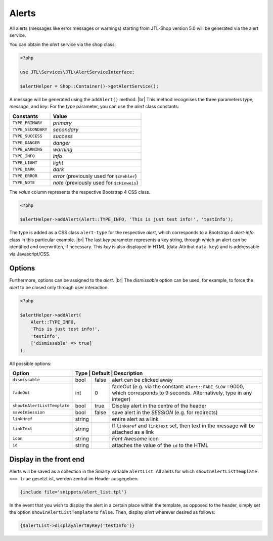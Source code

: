 Alerts
======

.. |br| raw:: html

   <br />

All alerts (messages like error messages or warnings) starting from JTL-Shop version 5.0 will be generated via the alert service.

You can obtain the *alert* service via the shop class:

.. code-block:: php

    <?php

    use JTL\Services\JTL\AlertServiceInterface;

    $alertHelper = Shop::Container()->getAlertService();

A message will be generated using the ``addAlert()`` method. |br|
This method recognises the three parameters *type*, *message*, and *key*. For the *type* parameter, you can use the *alert* class
constants:

+--------------------+--------------------------------------------+
| Constants          | Value                                      |
+====================+============================================+
| ``TYPE_PRIMARY``   | *primary*                                  |
+--------------------+--------------------------------------------+
| ``TYPE_SECONDARY`` | *secondary*                                |
+--------------------+--------------------------------------------+
| ``TYPE_SUCCESS``   | *success*                                  |
+--------------------+--------------------------------------------+
| ``TYPE_DANGER``    | *danger*                                   |
+--------------------+--------------------------------------------+
| ``TYPE_WARNING``   | *warning*                                  |
+--------------------+--------------------------------------------+
| ``TYPE_INFO``      | *info*                                     |
+--------------------+--------------------------------------------+
| ``TYPE_LIGHT``     | *light*                                    |
+--------------------+--------------------------------------------+
| ``TYPE_DARK``      | *dark*                                     |
+--------------------+--------------------------------------------+
| ``TYPE_ERROR``     | *error* (previously used for ``$cFehler``) |
+--------------------+--------------------------------------------+
| ``TYPE_NOTE``      | *note* (previously used for ``$cHinweis``) |
+--------------------+--------------------------------------------+

The *value* column represents the respective Bootstrap 4 CSS class.

.. code-block:: php

    <?php

    $alertHelper->addAlert(Alert::TYPE_INFO, 'This is just test info!', 'testInfo');

The type is added as a CSS class ``alert-type`` for the respective *alert*, which corresponds to a
Bootstrap 4 *alert-info* class in this particular example. |br|
The last *key* parameter represents a key string, through which an alert can be identified and overwritten, if
necessary. This *key* is also displayed in HTML (data-Attribut ``data-key``) and is addressable via
Javascript/CSS.

Options
-------

Furthermore, options can be assigned to the *alert*. |br|
The *dismissable* option can be used, for example, to force the *alert* to be closed only through user interaction.

.. code-block:: php

    <?php

    $alertHelper->addAlert(
        Alert::TYPE_INFO,
        'This is just test info!',
        'testInfo',
        ['dismissable' => true]
    );

All possible options:

+-----------------------------+--------+---------+-----------------------------------------------------------------+
| Option                      | Type    | Default | Description                                                    |
+=============================+========+=========+=================================================================+
| ``dismissable``             | bool   | false   | alert can be clicked away                                       |
+-----------------------------+--------+---------+-----------------------------------------------------------------+
| ``fadeOut``                 | int    |  0      | fadeOut (e.g. via the constant: ``Alert::FADE_SLOW`` =9000,     |
|                             |        |         | which corresponds to 9 seconds. Alternatively, type in any      |
|                             |        |         | integer)                                                        |
+-----------------------------+--------+---------+-----------------------------------------------------------------+
| ``showInAlertListTemplate`` | bool   | true    | Display alert in the centre of the header                       |
+-----------------------------+--------+---------+-----------------------------------------------------------------+
| ``saveInSession``           | bool   | false   | save alert in the *SESSION* (e.g. for redirects)                |
+-----------------------------+--------+---------+-----------------------------------------------------------------+
| ``linkHref``                | string |         | entire alert as a link                                          |
+-----------------------------+--------+---------+-----------------------------------------------------------------+
| ``linkText``                | string |         | If ``linkHref`` and ``linkText`` set, then                      |
|                             |        |         | text in the message will be attached as a link                  |
+-----------------------------+--------+---------+-----------------------------------------------------------------+
| ``icon``                    | string |         | *Font Awesome* icon                                             |
+-----------------------------+--------+---------+-----------------------------------------------------------------+
| ``id``                      | string |         | attaches the value of the ``id`` to the HTML                    |
+-----------------------------+--------+---------+-----------------------------------------------------------------+

Display in the front end
------------------------

Alerts will be saved as a collection in the Smarty variable ``alertList``. All alerts for which
``showInAlertListTemplate === true`` gesetzt ist, werden zentral im Header ausgegeben.

.. code-block:: html+smarty

    {include file='snippets/alert_list.tpl'}

In the event that you wish to display the alert in a certain place within the template, as opposed to the header,
simply set the option ``showInAlertListTemplate`` to ``false``. Then, display *alert* wherever desired as
follows:

.. code-block:: html+smarty

    {$alertList->displayAlertByKey('testInfo')}

